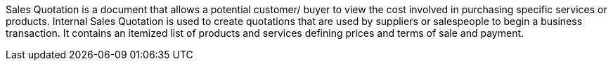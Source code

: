 Sales Quotation is a document that allows a potential customer/ buyer to view the cost involved in purchasing specific services or products. Internal Sales Quotation is used to create quotations that are used by suppliers or salespeople to begin a business transaction. It contains an itemized list of products and services defining prices and terms of sale and payment.